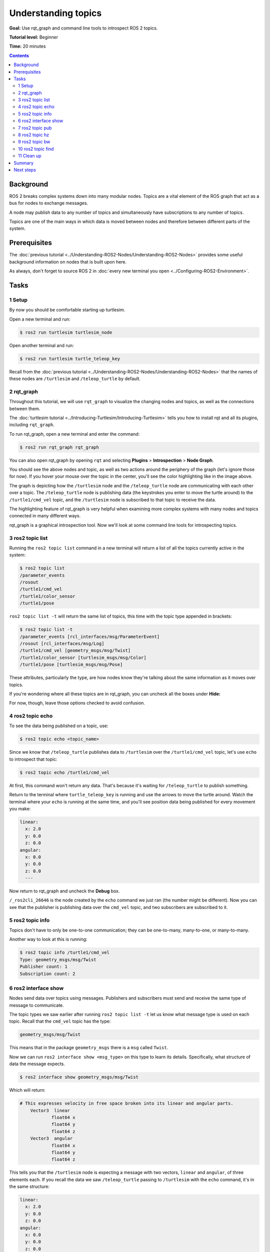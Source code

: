 .. redirect-from::

    Tutorials/Topics/Understanding-ROS2-Topics

.. _ROS2Topics:

Understanding topics
====================

**Goal:** Use rqt_graph and command line tools to introspect ROS 2 topics.

**Tutorial level:** Beginner

**Time:** 20 minutes

.. contents:: Contents
   :depth: 2
   :local:

Background
----------

ROS 2 breaks complex systems down into many modular nodes.
Topics are a vital element of the ROS graph that act as a bus for nodes to exchange messages.

.. image:: images/Topic-SinglePublisherandSingleSubscriber.gif

A node may publish data to any number of topics and simultaneously have subscriptions to any number of topics.

.. image:: images/Topic-MultiplePublisherandMultipleSubscriber.gif

Topics are one of the main ways in which data is moved between nodes and therefore between different parts of the system.


Prerequisites
-------------

The :doc:`previous tutorial <../Understanding-ROS2-Nodes/Understanding-ROS2-Nodes>` provides some useful background information on nodes that is built upon here.

As always, don't forget to source ROS 2 in :doc:`every new terminal you open <../Configuring-ROS2-Environment>`.

Tasks
-----

1 Setup
^^^^^^^

By now you should be comfortable starting up turtlesim.

Open a new terminal and run:

.. code-block:: console

    $ ros2 run turtlesim turtlesim_node

Open another terminal and run:

.. code-block:: console

    $ ros2 run turtlesim turtle_teleop_key

Recall from the :doc:`previous tutorial <../Understanding-ROS2-Nodes/Understanding-ROS2-Nodes>` that the names of these nodes are ``/turtlesim`` and ``/teleop_turtle`` by default.


2 rqt_graph
^^^^^^^^^^^

Throughout this tutorial, we will use ``rqt_graph`` to visualize the changing nodes and topics, as well as the connections between them.

The :doc:`turtlesim tutorial <../Introducing-Turtlesim/Introducing-Turtlesim>` tells you how to install rqt and all its plugins, including ``rqt_graph``.

To run rqt_graph, open a new terminal and enter the command:

.. code-block:: console

    $ ros2 run rqt_graph rqt_graph

You can also open rqt_graph by opening ``rqt`` and selecting **Plugins** > **Introspection** > **Node Graph**.

.. image:: images/rqt_graph.png

You should see the above nodes and topic, as well as two actions around the periphery of the graph (let's ignore those for now).
If you hover your mouse over the topic in the center, you'll see the color highlighting like in the image above.

The graph is depicting how the ``/turtlesim`` node and the ``/teleop_turtle`` node are communicating with each other over a topic.
The ``/teleop_turtle`` node is publishing data (the keystrokes you enter to move the turtle around) to the ``/turtle1/cmd_vel`` topic, and the ``/turtlesim`` node is subscribed to that topic to receive the data.

The highlighting feature of rqt_graph is very helpful when examining more complex systems with many nodes and topics connected in many different ways.

rqt_graph is a graphical introspection tool.
Now we'll look at some command line tools for introspecting topics.


3 ros2 topic list
^^^^^^^^^^^^^^^^^

Running the ``ros2 topic list`` command in a new terminal will return a list of all the topics currently active in the system:

.. code-block:: console

  $ ros2 topic list
  /parameter_events
  /rosout
  /turtle1/cmd_vel
  /turtle1/color_sensor
  /turtle1/pose

``ros2 topic list -t`` will return the same list of topics, this time with the topic type appended in brackets:

.. code-block:: console

  $ ros2 topic list -t
  /parameter_events [rcl_interfaces/msg/ParameterEvent]
  /rosout [rcl_interfaces/msg/Log]
  /turtle1/cmd_vel [geometry_msgs/msg/Twist]
  /turtle1/color_sensor [turtlesim_msgs/msg/Color]
  /turtle1/pose [turtlesim_msgs/msg/Pose]

These attributes, particularly the type, are how nodes know they're talking about the same information as it moves over topics.

If you're wondering where all these topics are in rqt_graph, you can uncheck all the boxes under **Hide:**

.. image:: images/unhide.png

For now, though, leave those options checked to avoid confusion.

4 ros2 topic echo
^^^^^^^^^^^^^^^^^

To see the data being published on a topic, use:

.. code-block:: console

    $ ros2 topic echo <topic_name>

Since we know that ``/teleop_turtle`` publishes data to ``/turtlesim`` over the ``/turtle1/cmd_vel`` topic, let's use ``echo`` to introspect that topic:

.. code-block:: console

    $ ros2 topic echo /turtle1/cmd_vel

At first, this command won't return any data.
That's because it's waiting for ``/teleop_turtle`` to publish something.

Return to the terminal where ``turtle_teleop_key`` is running and use the arrows to move the turtle around.
Watch the terminal where your ``echo`` is running at the same time, and you'll see position data being published for every movement you make:

.. code-block:: console

  linear:
    x: 2.0
    y: 0.0
    z: 0.0
  angular:
    x: 0.0
    y: 0.0
    z: 0.0
    ---

Now return to rqt_graph and uncheck the **Debug** box.

.. image:: images/debug.png

``/_ros2cli_26646`` is the node created by the ``echo`` command we just ran (the number might be different).
Now you can see that the publisher is publishing data over the ``cmd_vel`` topic, and two subscribers are subscribed to it.

5 ros2 topic info
^^^^^^^^^^^^^^^^^

Topics don't have to only be one-to-one communication; they can be one-to-many, many-to-one, or many-to-many.

Another way to look at this is running:

.. code-block:: console

  $ ros2 topic info /turtle1/cmd_vel
  Type: geometry_msgs/msg/Twist
  Publisher count: 1
  Subscription count: 2

6 ros2 interface show
^^^^^^^^^^^^^^^^^^^^^

Nodes send data over topics using messages.
Publishers and subscribers must send and receive the same type of message to communicate.

The topic types we saw earlier after running ``ros2 topic list -t`` let us know what message type is used on each topic.
Recall that the ``cmd_vel`` topic has the type:

.. code-block:: console

    geometry_msgs/msg/Twist

This means that in the package ``geometry_msgs`` there is a ``msg`` called ``Twist``.

Now we can run ``ros2 interface show <msg_type>`` on this type to learn its details.
Specifically, what structure of data the message expects.

.. code-block:: console

    $ ros2 interface show geometry_msgs/msg/Twist

Which will return:

.. code-block:: text

    # This expresses velocity in free space broken into its linear and angular parts.
        Vector3  linear
                float64 x
                float64 y
                float64 z
        Vector3  angular
                float64 x
                float64 y
                float64 z

This tells you that the ``/turtlesim`` node is expecting a message with two vectors, ``linear`` and ``angular``, of three elements each.
If you recall the data we saw ``/teleop_turtle`` passing to ``/turtlesim`` with the ``echo`` command, it's in the same structure:

.. code-block:: console

  linear:
    x: 2.0
    y: 0.0
    z: 0.0
  angular:
    x: 0.0
    y: 0.0
    z: 0.0
    ---

7 ros2 topic pub
^^^^^^^^^^^^^^^^

Now that you have the message structure, you can publish data to a topic directly from the command line using:

.. code-block:: console

    $ ros2 topic pub <topic_name> <msg_type> '<args>'

The ``'<args>'`` argument is the actual data you'll pass to the topic, in the structure you just discovered in the previous section.

There are four main ways to use the ``pub`` command as shown below.
However, the autocomplete feature described in ``c.`` and ``d.`` is not supported in Windows.

a. **Publishing dictionary strings**:

  In order to publish data to a topic, you need to pass the data in the form of YAML strings.

  .. code-block:: console

    $ ros2 topic pub /turtle1/cmd_vel geometry_msgs/msg/Twist "{linear: {x: 2.0, y: 0.0, z: 0.0}, angular: {x: 0.0, y: 0.0, z: 1.8}}"

  However, you do not need to specify the entire message, if you are just changing the linear or angular velocity, you can just specify the values you want to change.

  For example, if you want to change the linear velocity to 2.0 and keep the angular velocity at 1.8, you can do the following:

  .. code-block:: console

    $ ros2 topic pub /turtle1/cmd_vel geometry_msgs/msg/Twist "{linear: {x: 2.0}, angular: {z: 1.8}}"

b. **Publishing an empty message**:

  .. code-block:: console

    $ ros2 topic pub /turtle1/cmd_vel geometry_msgs/msg/Twist

  This will publish the default values for the message type at 1 Hz.
  In this case, this equivalent to the following command:

  .. code-block:: console

    $ ros2 topic pub /turtle1/cmd_vel geometry_msgs/msg/Twist "{linear: {x: 0.0, y: 0.0, z: 0.0}, angular: {x: 0.0, y: 0.0, z: 0.0}}" --rate 1

c. **Using autocomplete**:

  You can trigger the autocomplete feature of your terminal by the following:

  .. code-block:: console

    $ ros2 topic pub /turtle1/cmd_vel geometry_msgs/msg/Twist <TAB>
    --keep-alive
    --max-wait-time-secs
    --node-name
    --once
    --print
    --qos-depth
    --qos-durability
    --qos-history
    --qos-liveliness
    --qos-liveliness-lease-duration-seconds
    --qos-profile
    --qos-reliability
    --rate
    --spin-time
    --stdin
    --times
    --use-sim-time
    --wait-matching-subscriptions
    --yaml-file
    -1
    -n
    -p
    -r
    -s
    -t
    -w
    \'linear:\^J\ \ x:\ 0.0\^J\ \ y:\ 0.0\^J\ \ z:\ 0.0\^Jangular:\^J\ \ x:\ 0.0\^J\ \ y:\ 0.0\^J\ \ z:\ 0.0\^J\'

  All the options will be autocompleted by pressing the :kbd:`tab` key after the entering the first few characters of the option.
  However, the topic message prototype will only be autocompleted after ``\'<TAB>`` is entered.

  This is because the terminal does not recognize the single quote as part of the autocomplete string.
  Hence it needs to be escaped by using ``\'`` to be recognized as part of the string.

  The final autocompleted string will look like this:

  .. code-block:: bash

    ros2 topic pub /turtle1/cmd_vel geometry_msgs/msg/Twist 'linear:
      x: 0.0
      y: 0.0
      z: 0.0
    angular:
      x: 0.0
      y: 0.0
      z: 0.0
    '

  This string is editable and you can change the values of the message type as required.

d. **Using the raw autocompleted string**:

  As mentioned above, the autocompleted string for ``geometry_msgs/msg/Twist`` looks like this:

  .. code-block:: console

    \'linear:\^J\ \ x:\ 0.0\^J\ \ y:\ 0.0\^J\ \ z:\ 0.0\^Jangular:\^J\ \ x:\ 0.0\^J\ \ y:\ 0.0\^J\ \ z:\ 0.0\^J\'

  This can be directly used in place of the yaml string in the command line.

  .. code-block:: console

    $ ros2 topic pub /turtle1/cmd_vel geometry_msgs/msg/Twist \'linear:\^J\ \ x:\ 0.0\^J\ \ y:\ 0.0\^J\ \ z:\ 0.0\^Jangular:\^J\ \ x:\ 0.0\^J\ \ y:\ 0.0\^J\ \ z:\ 0.0\^J\'


The turtle (and commonly the real robots which it is meant to emulate) require a steady stream of commands to operate continuously.
So, to get the turtle moving, and keep it moving, you can use the following dictionary string:

.. code-block:: console

  $ ros2 topic pub /turtle1/cmd_vel geometry_msgs/msg/Twist "{linear: {x: 2.0, y: 0.0, z: 0.0}, angular: {x: 0.0, y: 0.0, z: 1.8}}"

.. image:: images/pub_stream.png

At times you may want to publish data to your topic only once (rather than continuously).
To publish your command just once add the ``--once`` option.

.. code-block:: console

  $ ros2 topic pub --once -w 2 /turtle1/cmd_vel geometry_msgs/msg/Twist "{linear: {x: 2.0, y: 0.0, z: 0.0}, angular: {x: 0.0, y: 0.0, z: 1.8}}"

``--once`` is an optional argument meaning "publish one message then exit".

``-w 2`` is an optional argument meaning "wait for two matching subscriptions".
This is needed because we have both turtlesim and the topic echo subscribed.

You will see the following output in the terminal:

.. code-block:: console

  Waiting for at least 2 matching subscription(s)...
  publisher: beginning loop
  publishing #1: geometry_msgs.msg.Twist(linear=geometry_msgs.msg.Vector3(x=2.0, y=0.0, z=0.0), angular=geometry_msgs.msg.Vector3(x=0.0, y=0.0, z=1.8))

And you will see your turtle move like so:

.. image:: images/pub_once.png


You can refresh rqt_graph to see what's happening graphically.
You will see that the ``ros2 topic pub ...`` node (``/_ros2cli_30358``) is publishing over the ``/turtle1/cmd_vel`` topic, which is being received by both the ``ros2 topic echo ...`` node (``/_ros2cli_26646``) and the ``/turtlesim`` node now.

.. image:: images/rqt_graph2.png

Finally, you can run ``echo`` on the ``pose`` topic and recheck rqt_graph:

.. code-block:: console

  $ ros2 topic echo /turtle1/pose

.. image:: images/rqt_graph3.png

You can see that the ``/turtlesim`` node is also publishing to the ``pose`` topic, which the new ``echo`` node has subscribed to.

When publishing messages with timestamps, ``pub`` has two methods to automatically fill them out with the current time.
For messages with a ``std_msgs/msg/Header``, the header field can be set to ``auto`` to fill out the ``stamp`` field.

.. code-block:: console

  $ ros2 topic pub /pose geometry_msgs/msg/PoseStamped '{header: "auto", pose: {position: {x: 1.0, y: 2.0, z: 3.0}}}'

If the message does not use a full header, but just has a field with type ``builtin_interfaces/msg/Time``, that can be set to the value ``now``.

.. code-block:: console

  $ ros2 topic pub /reference sensor_msgs/msg/TimeReference '{header: "auto", time_ref: "now", source: "dumy"}'

8 ros2 topic hz
^^^^^^^^^^^^^^^

You can also view the rate at which data is published using:

.. code-block:: console

    $ ros2 topic hz /turtle1/pose
    average rate: 59.354
      min: 0.005s max: 0.027s std dev: 0.00284s window: 58

It will return data on the rate at which the ``/turtlesim`` node is publishing data to the ``pose`` topic.

Recall that you set the rate of ``turtle1/cmd_vel`` to publish at a steady 1 Hz using ``ros2 topic pub --rate 1``.
If you run the above command with ``turtle1/cmd_vel`` instead of ``turtle1/pose``, you will see an average reflecting that rate.

.. Note:: The rate reflects the receiving rate on the subscription created by the ``ros2 topic hz`` command, which might be affected by platform resources and QoS configuration, and may not exactly match the publisher rate.

9 ros2 topic bw
^^^^^^^^^^^^^^^

The bandwidth used by a topic can be viewed using:

.. code-block:: console

    $ ros2 topic bw /turtle1/pose
    Subscribed to [/turtle1/pose]
    1.51 KB/s from 62 messages
        Message size mean: 0.02 KB min: 0.02 KB max: 0.02 KB

It returns the bandwidth utilization and number of messages being published to the ``/turtle1/pose`` topic.

.. Note:: The bandwidth reflects the receiving rate on the subscription created by the ``ros2 topic bw`` command, which might be affected by platform resources and QoS configuration, and may not exactly match the publisher's bandwidth.

10 ros2 topic find
^^^^^^^^^^^^^^^^^^

To list a list of available topics of a given type use:

.. code-block:: console

    $ ros2 topic find <topic_type>

Recall that the ``cmd_vel`` topic has the type:

.. code-block:: console

    geometry_msgs/msg/Twist

Using the ``find`` command outputs topics available when given the message type:

.. code-block:: console

    $ ros2 topic find geometry_msgs/msg/Twist
    /turtle1/cmd_vel

11 Clean up
^^^^^^^^^^^

At this point you'll have a lot of nodes running.
Don't forget to stop them by entering ``Ctrl+C`` in each terminal.

Summary
-------

Nodes publish information over topics, which allows any number of other nodes to subscribe to and access that information.
In this tutorial you examined the connections between several nodes over topics using rqt_graph and command line tools.
You should now have a good idea of how data moves around a ROS 2 system.

Next steps
----------

Next you'll learn about another communication type in the ROS graph with the tutorial :doc:`../Understanding-ROS2-Services/Understanding-ROS2-Services`.
